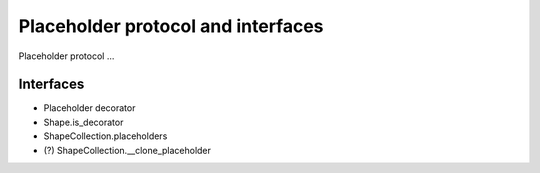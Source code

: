 ===================================
Placeholder protocol and interfaces
===================================

Placeholder protocol ...


Interfaces
==========

* Placeholder decorator
* Shape.is_decorator
* ShapeCollection.placeholders
* (?) ShapeCollection.__clone_placeholder
